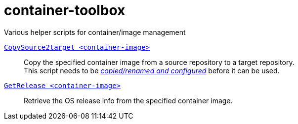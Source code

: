 # container-toolbox
Various helper scripts for container/image management

link:CopySource2target.adoc[`CopySource2target <container-image>`]::
  Copy the specified container image from a source repository to a target repository. +
  This script needs to be link:CopySource2target.adoc[_copied/renamed and configured_] before it can be used.

link:GetRelease.adoc[`GetRelease <container-image>`]::
  Retrieve the OS release info from the specified container image.

